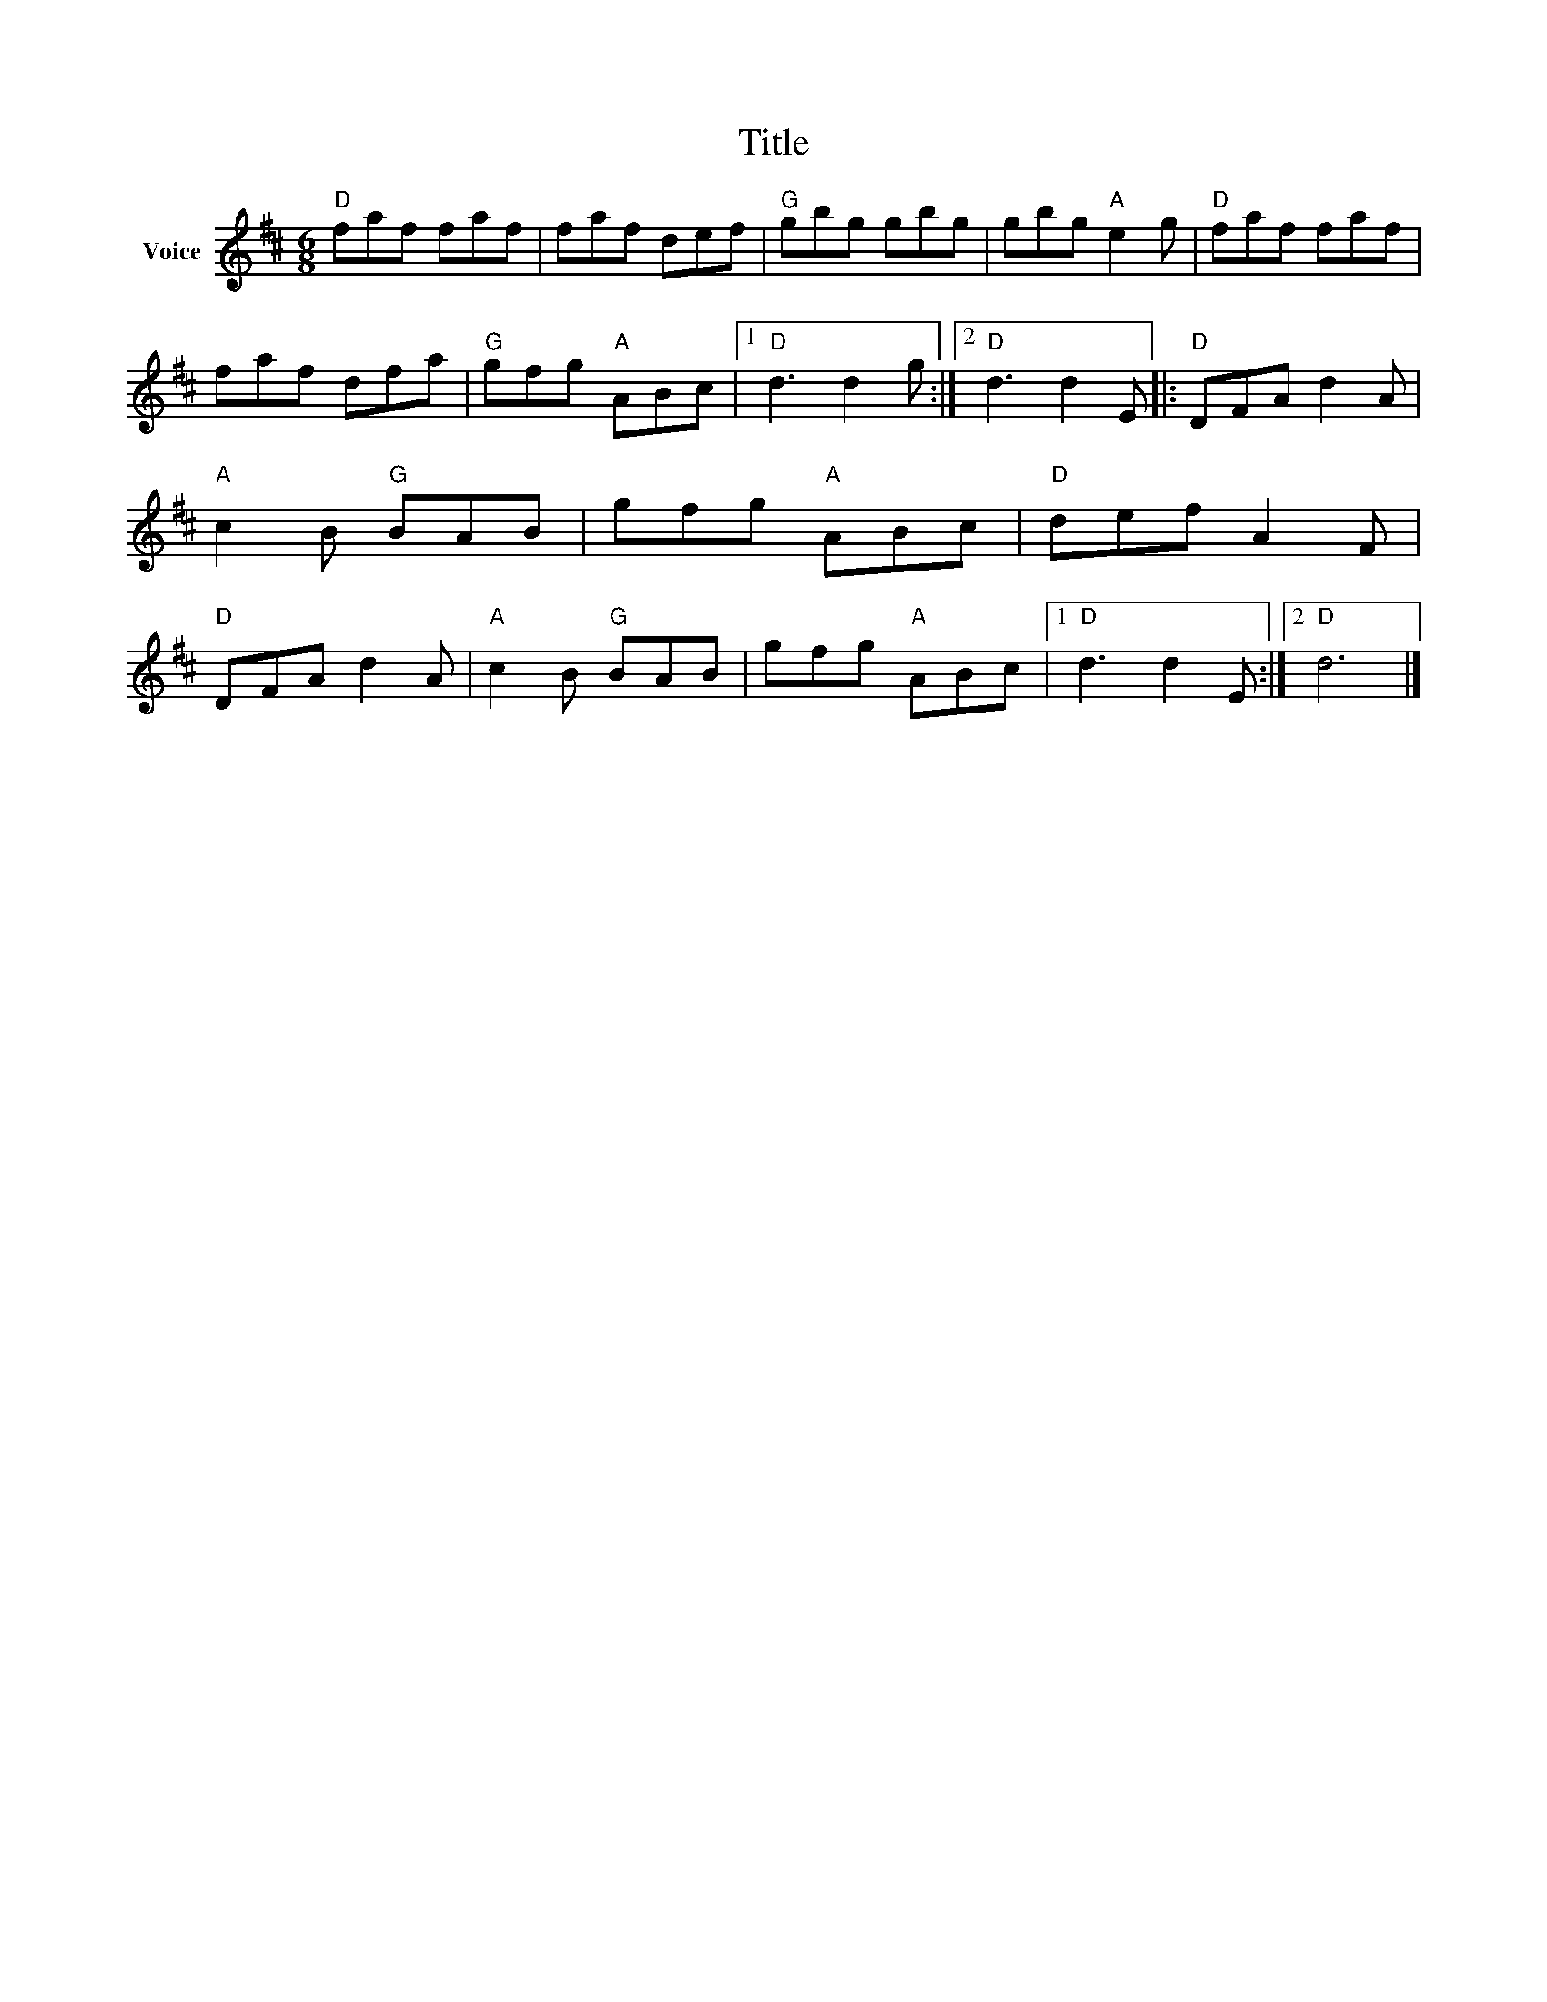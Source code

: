 X:1
T:Title
L:1/8
M:6/8
I:linebreak $
K:D
V:1 treble nm="Voice"
V:1
"D" faf faf | faf def |"G" gbg gbg | gbg"A" e2 g |"D" faf faf | faf dfa |"G" gfg"A" ABc |1 %7
"D" d3 d2 g :|2"D" d3 d2 E |:"D" DFA d2 A |"A" c2 B"G" BAB | gfg"A" ABc |"D" def A2 F | %13
"D" DFA d2 A |"A" c2 B"G" BAB | gfg"A" ABc |1"D" d3 d2 E :|2"D" d6 |] %18
